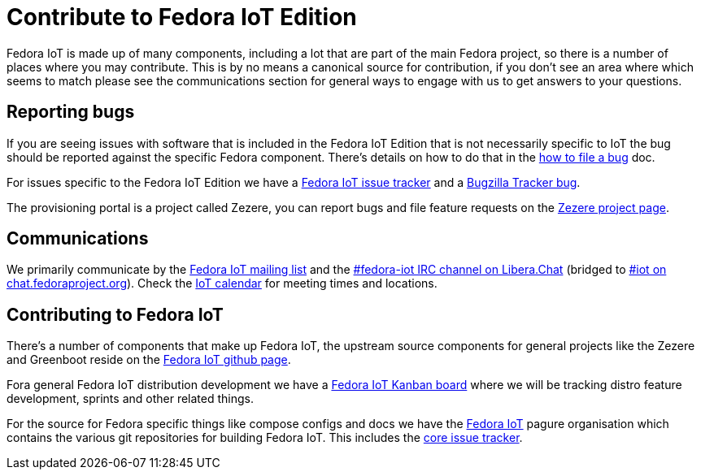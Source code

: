 = Contribute to Fedora IoT Edition
:url-irc: https://web.libera.chat/?channel=#fedora-iot
:url-matrix: https://matrix.to/#/#iot:fedoraproject.org

Fedora IoT is made up of many components, including a lot that are part of the main Fedora project, so there is a number of places where you may contribute. This is by no means a canonical source for contribution, if you don't see an area where which seems to match please see the communications section for general ways to engage with us to get answers to your questions.

== Reporting bugs

If you are seeing issues with software that is included in the Fedora IoT Edition that is not necessarily specific to IoT the bug should be reported against the specific Fedora component. There's details on how to do that in the https://docs.fedoraproject.org/en-US/quick-docs/howto-file-a-bug/[how to file a bug] doc.

For issues specific to the Fedora IoT Edition we have a https://pagure.io/fedora-iot/issues[Fedora IoT issue tracker] and a https://bugzilla.redhat.com/show_bug.cgi?id=1269538[Bugzilla Tracker bug].

The provisioning portal is a project called Zezere, you can report bugs and file feature requests on the https://github.com/fedora-iot/zezere[Zezere project page].

== Communications

We primarily communicate by the https://lists.fedoraproject.org/admin/lists/iot.lists.fedoraproject.org/[Fedora IoT mailing list] and the {url-irc}[#fedora-iot IRC channel on Libera.Chat] (bridged to {url-matrix}[#iot on chat.fedoraproject.org]).
Check the https://calendar.fedoraproject.org/IoT/[IoT calendar] for meeting times and locations.

== Contributing to Fedora IoT

There's a number of components that make up Fedora IoT, the upstream source components for general projects like the Zezere and Greenboot reside on the https://github.com/fedora-iot/[Fedora IoT github page].

Fora general Fedora IoT distribution development we have a https://teams.fedoraproject.org/project/fedora-iot/kanban[Fedora IoT Kanban board] where we will be tracking distro feature development, sprints and other related things.

For the source for Fedora specific things like compose configs and docs we have the https://pagure.io/group/fedora-iot[Fedora IoT] pagure organisation which contains the various git repositories for building Fedora IoT. This includes the https://pagure.io/fedora-iot/issues[core issue tracker].

